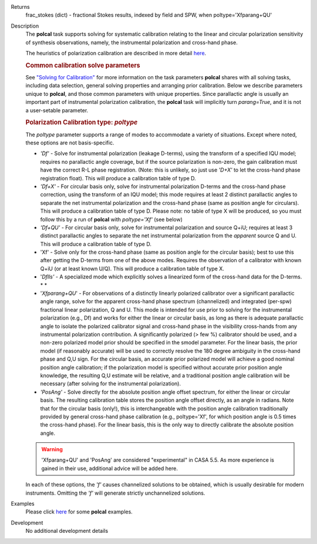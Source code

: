 

.. _Returns:

Returns
   frac_stokes (dict) - fractional Stokes results, indexed by field
   and SPW, when poltype='Xfparang+QU'


.. _Description:

Description
   The **polcal** task supports solving for systematic calibration
   relating to the linear and circular polarization sensitivity of
   synthesis observations, namely, the instrumental polarization and
   cross-hand phase. 
   
   The heuristics of polarization calibration are described in more
   detail
   `here <../../notebooks/synthesis_calibration.ipynb#Polarization-Calibration>`__.
   
   .. rubric:: Common calibration solve parameters
   
   See `"Solving for
   Calibration" <../../notebooks/synthesis_calibration.ipynb#Solve-for-Calibration>`__
   for more information on the task parameters **polcal** shares with
   all solving tasks, including data selection, general solving
   properties and arranging prior calibration. Below we describe
   parameters unique to **polcal**, and those common parameters with
   unique properties. Since parallactic angle is usually an important
   part of instrumental polarization calibration, the **polcal** task
   will implicitly turn *parang=True*, and it is not a user-setable
   parameter.
   
   .. rubric:: Polarization Calibration type: *poltype*
   
   The *poltype* parameter supports a range of modes to accommodate a
   variety of situations. Except where noted, these options are not
   basis-specific.
   
   -  *'Df' -* Solve for instrumental polarization (leakage D-terms),
      using the transform of a specified IQU model; requires no
      parallactic angle coverage, but if the source polarization is
      non-zero, the gain calibration must have the correct R-L phase
      registration. (Note: this is unlikely, so just use *'D+X'* to
      let the cross-hand phase registration float). This will produce
      a calibration table of type D.
   -  *'Df+X'* - For circular basis only, solve for instrumental
      polarization D-terms and the cross-hand phase correction, using
      the transform of an IQU model; this mode requires at least 2
      distinct parallactic angles to separate the net instrumental
      polarization and the cross-hand phase (same as position angle
      for circulars). This will produce a calibration table of type
      D. Please note: no table of type X will be produced, so you
      must follow this by a run of **polcal** with *poltype='Xf'*
      (see below)
   -  *'Df+QU'* - For circular basis only, solve for instrumental
      polarization and source Q+iU; requires at least 3 distinct
      parallactic angles to separate the net instrumental
      polarization from the *apparent* source Q and U.  This will
      produce a calibration table of type D. 
   -  'Xf' - Solve only for the cross-hand phase (same as position
      angle for the circular basis); best to use this after getting
      the D-terms from one of the above modes. Requires the
      observation of a calibrator with known Q+iU (or at least known
      U/Q). This will produce a calibration table of type X.
   -  '*Dflls'* - A specialized mode which explicitly solves a
      linearized form of the cross-hand data for the D-terms. *
      *
   -  '*Xfparang+QU*' - For observations of a distinctly linearly
      polarized calibrator over a significant parallactic angle
      range, solve for the apparent cross-hand phase spectrum
      (channelized) and integrated (per-spw) fractional linear
      polarization, Q and U. This mode is intended for use prior to
      solving for the instrumental polarization (e.g., Df) and works
      for either the linear or circular basis, as long as there is
      adequate parallactic angle to isolate the polarized calibrator
      signal and cross-hand phase in the visibility cross-hands from
      any instrumental polarization contribution. A significantly
      polarized (> few %) calibrator should be used, and a non-zero
      polarized model prior should be specified in the smodel
      parameter. For the linear basis, the prior model (if reasonably
      accurate) will be used to correctly resolve the 180 degree
      ambiguity in the cross-hand phase and Q,U sign. For the
      circular basis, an accurate prior polarized model will achieve
      a good nominal position angle calibration; if the polarization
      model is specified without accurate prior position angle
      knowledge, the resulting Q,U estimate will be relative, and a
      traditional position angle calibration will be necessary (after
      solving for the instrumental polarization).
   -  *'PosAng'* - Solve directly for the absolute position angle
      offset spectrum, for either the linear or circular basis. The
      resulting calibration table stores the position angle offset
      directly, as an angle in radians. Note that for the circular
      basis (only!), this is interchangeable with the position angle
      calibration traditionally provided by general cross-hand phase
      calibration (e.g., poltype='Xf', for which position angle is
      0.5 times the cross-hand phase). For the linear basis, this is
      the only way to directly calibrate the absolute position angle.
   
   .. warning:: 'Xfparang+QU' and 'PosAng' are considered "experimental" in
      CASA 5.5.  As more experience is gained in their use,
      additional advice will be added here.
   
   In each of these options, the *'f'* causes channelized solutions
   to be obtained, which is usually desirable for modern instruments.
   Omitting the *'f'* will generate strictly unchannelized solutions.
   

.. _Examples:

Examples
   Please click
   `here <../../notebooks/synthesis_calibration.ipynb#Polarization-Calibration>`__
   for some **polcal** examples.
   

.. _Development:

Development
   No additional development details

